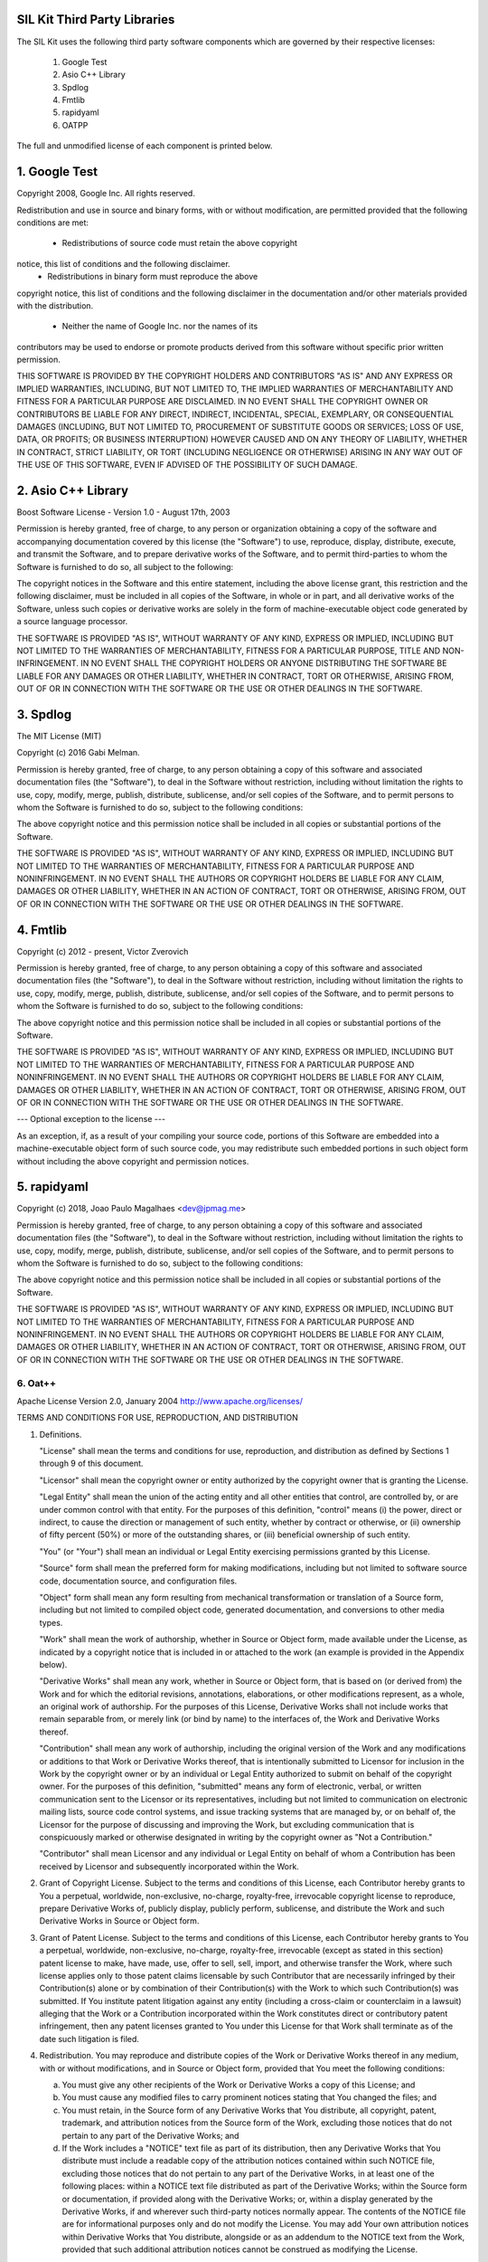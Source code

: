 SIL Kit Third Party Libraries
=============================

The SIL Kit uses the following third party software components which are governed by their respective licenses:

 1. Google Test
 2. Asio C++ Library
 3. Spdlog
 4. Fmtlib
 5. rapidyaml
 6. OATPP

The full and unmodified license of each component is printed below.



1. Google Test
==============

Copyright 2008, Google Inc.
All rights reserved.

Redistribution and use in source and binary forms, with or without
modification, are permitted provided that the following conditions are
met:

    * Redistributions of source code must retain the above copyright
notice, this list of conditions and the following disclaimer.
    * Redistributions in binary form must reproduce the above
copyright notice, this list of conditions and the following disclaimer
in the documentation and/or other materials provided with the
distribution.
    * Neither the name of Google Inc. nor the names of its
contributors may be used to endorse or promote products derived from
this software without specific prior written permission.

THIS SOFTWARE IS PROVIDED BY THE COPYRIGHT HOLDERS AND CONTRIBUTORS
"AS IS" AND ANY EXPRESS OR IMPLIED WARRANTIES, INCLUDING, BUT NOT
LIMITED TO, THE IMPLIED WARRANTIES OF MERCHANTABILITY AND FITNESS FOR
A PARTICULAR PURPOSE ARE DISCLAIMED. IN NO EVENT SHALL THE COPYRIGHT
OWNER OR CONTRIBUTORS BE LIABLE FOR ANY DIRECT, INDIRECT, INCIDENTAL,
SPECIAL, EXEMPLARY, OR CONSEQUENTIAL DAMAGES (INCLUDING, BUT NOT
LIMITED TO, PROCUREMENT OF SUBSTITUTE GOODS OR SERVICES; LOSS OF USE,
DATA, OR PROFITS; OR BUSINESS INTERRUPTION) HOWEVER CAUSED AND ON ANY
THEORY OF LIABILITY, WHETHER IN CONTRACT, STRICT LIABILITY, OR TORT
(INCLUDING NEGLIGENCE OR OTHERWISE) ARISING IN ANY WAY OUT OF THE USE
OF THIS SOFTWARE, EVEN IF ADVISED OF THE POSSIBILITY OF SUCH DAMAGE.




2. Asio C++ Library
===================

Boost Software License - Version 1.0 - August 17th, 2003

Permission is hereby granted, free of charge, to any person or organization
obtaining a copy of the software and accompanying documentation covered by
this license (the "Software") to use, reproduce, display, distribute,
execute, and transmit the Software, and to prepare derivative works of the
Software, and to permit third-parties to whom the Software is furnished to
do so, all subject to the following:

The copyright notices in the Software and this entire statement, including
the above license grant, this restriction and the following disclaimer,
must be included in all copies of the Software, in whole or in part, and
all derivative works of the Software, unless such copies or derivative
works are solely in the form of machine-executable object code generated by
a source language processor.

THE SOFTWARE IS PROVIDED "AS IS", WITHOUT WARRANTY OF ANY KIND, EXPRESS OR
IMPLIED, INCLUDING BUT NOT LIMITED TO THE WARRANTIES OF MERCHANTABILITY,
FITNESS FOR A PARTICULAR PURPOSE, TITLE AND NON-INFRINGEMENT. IN NO EVENT
SHALL THE COPYRIGHT HOLDERS OR ANYONE DISTRIBUTING THE SOFTWARE BE LIABLE
FOR ANY DAMAGES OR OTHER LIABILITY, WHETHER IN CONTRACT, TORT OR OTHERWISE,
ARISING FROM, OUT OF OR IN CONNECTION WITH THE SOFTWARE OR THE USE OR OTHER
DEALINGS IN THE SOFTWARE.




3. Spdlog
=========

The MIT License (MIT)

Copyright (c) 2016 Gabi Melman.                                       

Permission is hereby granted, free of charge, to any person obtaining a copy
of this software and associated documentation files (the "Software"), to deal
in the Software without restriction, including without limitation the rights
to use, copy, modify, merge, publish, distribute, sublicense, and/or sell
copies of the Software, and to permit persons to whom the Software is
furnished to do so, subject to the following conditions:

The above copyright notice and this permission notice shall be included in
all copies or substantial portions of the Software.

THE SOFTWARE IS PROVIDED "AS IS", WITHOUT WARRANTY OF ANY KIND, EXPRESS OR
IMPLIED, INCLUDING BUT NOT LIMITED TO THE WARRANTIES OF MERCHANTABILITY,
FITNESS FOR A PARTICULAR PURPOSE AND NONINFRINGEMENT.  IN NO EVENT SHALL THE
AUTHORS OR COPYRIGHT HOLDERS BE LIABLE FOR ANY CLAIM, DAMAGES OR OTHER
LIABILITY, WHETHER IN AN ACTION OF CONTRACT, TORT OR OTHERWISE, ARISING FROM,
OUT OF OR IN CONNECTION WITH THE SOFTWARE OR THE USE OR OTHER DEALINGS IN
THE SOFTWARE.




4. Fmtlib
=========

Copyright (c) 2012 - present, Victor Zverovich

Permission is hereby granted, free of charge, to any person obtaining
a copy of this software and associated documentation files (the
"Software"), to deal in the Software without restriction, including
without limitation the rights to use, copy, modify, merge, publish,
distribute, sublicense, and/or sell copies of the Software, and to
permit persons to whom the Software is furnished to do so, subject to
the following conditions:

The above copyright notice and this permission notice shall be
included in all copies or substantial portions of the Software.

THE SOFTWARE IS PROVIDED "AS IS", WITHOUT WARRANTY OF ANY KIND,
EXPRESS OR IMPLIED, INCLUDING BUT NOT LIMITED TO THE WARRANTIES OF
MERCHANTABILITY, FITNESS FOR A PARTICULAR PURPOSE AND
NONINFRINGEMENT. IN NO EVENT SHALL THE AUTHORS OR COPYRIGHT HOLDERS BE
LIABLE FOR ANY CLAIM, DAMAGES OR OTHER LIABILITY, WHETHER IN AN ACTION
OF CONTRACT, TORT OR OTHERWISE, ARISING FROM, OUT OF OR IN CONNECTION
WITH THE SOFTWARE OR THE USE OR OTHER DEALINGS IN THE SOFTWARE.

--- Optional exception to the license ---

As an exception, if, as a result of your compiling your source code, portions
of this Software are embedded into a machine-executable object form of such
source code, you may redistribute such embedded portions in such object form
without including the above copyright and permission notices.


5. rapidyaml
============

Copyright (c) 2018, Joao Paulo Magalhaes <dev@jpmag.me>

Permission is hereby granted, free of charge, to any person obtaining
a copy of this software and associated documentation files (the "Software"),
to deal in the Software without restriction, including without limitation
the rights to use, copy, modify, merge, publish, distribute, sublicense,
and/or sell copies of the Software, and to permit persons to whom the
Software is furnished to do so, subject to the following conditions:

The above copyright notice and this permission notice shall be included
in all copies or substantial portions of the Software.

THE SOFTWARE IS PROVIDED "AS IS", WITHOUT WARRANTY OF ANY KIND, EXPRESS
OR IMPLIED, INCLUDING BUT NOT LIMITED TO THE WARRANTIES OF MERCHANTABILITY,
FITNESS FOR A PARTICULAR PURPOSE AND NONINFRINGEMENT. IN NO EVENT SHALL THE
AUTHORS OR COPYRIGHT HOLDERS BE LIABLE FOR ANY CLAIM, DAMAGES OR OTHER
LIABILITY, WHETHER IN AN ACTION OF CONTRACT, TORT OR OTHERWISE, ARISING
FROM, OUT OF OR IN CONNECTION WITH THE SOFTWARE OR THE USE OR OTHER
DEALINGS IN THE SOFTWARE.


6. Oat++
----------------------

Apache License
Version 2.0, January 2004
http://www.apache.org/licenses/

TERMS AND CONDITIONS FOR USE, REPRODUCTION, AND DISTRIBUTION

1. Definitions.

   "License" shall mean the terms and conditions for use, reproduction,
   and distribution as defined by Sections 1 through 9 of this document.

   "Licensor" shall mean the copyright owner or entity authorized by
   the copyright owner that is granting the License.

   "Legal Entity" shall mean the union of the acting entity and all
   other entities that control, are controlled by, or are under common
   control with that entity. For the purposes of this definition,
   "control" means (i) the power, direct or indirect, to cause the
   direction or management of such entity, whether by contract or
   otherwise, or (ii) ownership of fifty percent (50%) or more of the
   outstanding shares, or (iii) beneficial ownership of such entity.

   "You" (or "Your") shall mean an individual or Legal Entity
   exercising permissions granted by this License.
   
   "Source" form shall mean the preferred form for making modifications,
   including but not limited to software source code, documentation
   source, and configuration files.

   "Object" form shall mean any form resulting from mechanical
   transformation or translation of a Source form, including but
   not limited to compiled object code, generated documentation,
   and conversions to other media types.

   "Work" shall mean the work of authorship, whether in Source or
   Object form, made available under the License, as indicated by a
   copyright notice that is included in or attached to the work
   (an example is provided in the Appendix below).

   "Derivative Works" shall mean any work, whether in Source or Object
   form, that is based on (or derived from) the Work and for which the
   editorial revisions, annotations, elaborations, or other modifications
   represent, as a whole, an original work of authorship. For the purposes
   of this License, Derivative Works shall not include works that remain
   separable from, or merely link (or bind by name) to the interfaces of,
   the Work and Derivative Works thereof.

   "Contribution" shall mean any work of authorship, including
   the original version of the Work and any modifications or additions
   to that Work or Derivative Works thereof, that is intentionally
   submitted to Licensor for inclusion in the Work by the copyright owner
   or by an individual or Legal Entity authorized to submit on behalf of
   the copyright owner. For the purposes of this definition, "submitted"
   means any form of electronic, verbal, or written communication sent
   to the Licensor or its representatives, including but not limited to
   communication on electronic mailing lists, source code control systems,
   and issue tracking systems that are managed by, or on behalf of, the
   Licensor for the purpose of discussing and improving the Work, but
   excluding communication that is conspicuously marked or otherwise
   designated in writing by the copyright owner as "Not a Contribution."

   "Contributor" shall mean Licensor and any individual or Legal Entity
   on behalf of whom a Contribution has been received by Licensor and
   subsequently incorporated within the Work.

2. Grant of Copyright License. Subject to the terms and conditions of
   this License, each Contributor hereby grants to You a perpetual,
   worldwide, non-exclusive, no-charge, royalty-free, irrevocable
   copyright license to reproduce, prepare Derivative Works of,
   publicly display, publicly perform, sublicense, and distribute the
   Work and such Derivative Works in Source or Object form.

3. Grant of Patent License. Subject to the terms and conditions of
   this License, each Contributor hereby grants to You a perpetual,
   worldwide, non-exclusive, no-charge, royalty-free, irrevocable
   (except as stated in this section) patent license to make, have made,
   use, offer to sell, sell, import, and otherwise transfer the Work,
   where such license applies only to those patent claims licensable
   by such Contributor that are necessarily infringed by their
   Contribution(s) alone or by combination of their Contribution(s)
   with the Work to which such Contribution(s) was submitted. If You
   institute patent litigation against any entity (including a
   cross-claim or counterclaim in a lawsuit) alleging that the Work
   or a Contribution incorporated within the Work constitutes direct
   or contributory patent infringement, then any patent licenses
   granted to You under this License for that Work shall terminate
   as of the date such litigation is filed.

4. Redistribution. You may reproduce and distribute copies of the
   Work or Derivative Works thereof in any medium, with or without
   modifications, and in Source or Object form, provided that You
   meet the following conditions:

   (a) You must give any other recipients of the Work or
       Derivative Works a copy of this License; and

   (b) You must cause any modified files to carry prominent notices
       stating that You changed the files; and

   (c) You must retain, in the Source form of any Derivative Works
       that You distribute, all copyright, patent, trademark, and
       attribution notices from the Source form of the Work,
       excluding those notices that do not pertain to any part of
       the Derivative Works; and

   (d) If the Work includes a "NOTICE" text file as part of its
       distribution, then any Derivative Works that You distribute must
       include a readable copy of the attribution notices contained
       within such NOTICE file, excluding those notices that do not
       pertain to any part of the Derivative Works, in at least one
       of the following places: within a NOTICE text file distributed
       as part of the Derivative Works; within the Source form or
       documentation, if provided along with the Derivative Works; or,
       within a display generated by the Derivative Works, if and
       wherever such third-party notices normally appear. The contents
       of the NOTICE file are for informational purposes only and
       do not modify the License. You may add Your own attribution
       notices within Derivative Works that You distribute, alongside
       or as an addendum to the NOTICE text from the Work, provided
       that such additional attribution notices cannot be construed
       as modifying the License.

   You may add Your own copyright statement to Your modifications and
   may provide additional or different license terms and conditions
   for use, reproduction, or distribution of Your modifications, or
   for any such Derivative Works as a whole, provided Your use,
   reproduction, and distribution of the Work otherwise complies with
   the conditions stated in this License.

5. Submission of Contributions. Unless You explicitly state otherwise,
   any Contribution intentionally submitted for inclusion in the Work
   by You to the Licensor shall be under the terms and conditions of
   this License, without any additional terms or conditions.
   Notwithstanding the above, nothing herein shall supersede or modify
   the terms of any separate license agreement you may have executed
   with Licensor regarding such Contributions.

6. Trademarks. This License does not grant permission to use the trade
   names, trademarks, service marks, or product names of the Licensor,
   except as required for reasonable and customary use in describing the
   origin of the Work and reproducing the content of the NOTICE file.

7. Disclaimer of Warranty. Unless required by applicable law or
   agreed to in writing, Licensor provides the Work (and each
   Contributor provides its Contributions) on an "AS IS" BASIS,
   WITHOUT WARRANTIES OR CONDITIONS OF ANY KIND, either express or
   implied, including, without limitation, any warranties or conditions
   of TITLE, NON-INFRINGEMENT, MERCHANTABILITY, or FITNESS FOR A
   PARTICULAR PURPOSE. You are solely responsible for determining the
   appropriateness of using or redistributing the Work and assume any
   risks associated with Your exercise of permissions under this License.

8. Limitation of Liability. In no event and under no legal theory,
   whether in tort (including negligence), contract, or otherwise,
   unless required by applicable law (such as deliberate and grossly
   negligent acts) or agreed to in writing, shall any Contributor be
   liable to You for damages, including any direct, indirect, special,
   incidental, or consequential damages of any character arising as a
   result of this License or out of the use or inability to use the
   Work (including but not limited to damages for loss of goodwill,
   work stoppage, computer failure or malfunction, or any and all
   other commercial damages or losses), even if such Contributor
   has been advised of the possibility of such damages.

9. Accepting Warranty or Additional Liability. While redistributing
   the Work or Derivative Works thereof, You may choose to offer,
   and charge a fee for, acceptance of support, warranty, indemnity,
   or other liability obligations and/or rights consistent with this
   License. However, in accepting such obligations, You may act only
   on Your own behalf and on Your sole responsibility, not on behalf
   of any other Contributor, and only if You agree to indemnify,
   defend, and hold each Contributor harmless for any liability
   incurred by, or claims asserted against, such Contributor by reason
   of your accepting any such warranty or additional liability.

END OF TERMS AND CONDITIONS

APPENDIX: How to apply the Apache License to your work.

   To apply the Apache License to your work, attach the following
   boilerplate notice, with the fields enclosed by brackets "[]"
   replaced with your own identifying information. (Don't include
   the brackets!)  The text should be enclosed in the appropriate
   comment syntax for the file format. We also recommend that a
   file or class name and description of purpose be included on the
   same "printed page" as the copyright notice for easier
   identification within third-party archives.

Copyright [yyyy] [name of copyright owner]

Licensed under the Apache License, Version 2.0 (the "License");
you may not use this file except in compliance with the License.
You may obtain a copy of the License at

http://www.apache.org/licenses/LICENSE-2.0

Unless required by applicable law or agreed to in writing, software
distributed under the License is distributed on an "AS IS" BASIS,
WITHOUT WARRANTIES OR CONDITIONS OF ANY KIND, either express or implied.
See the License for the specific language governing permissions and
limitations under the License.

